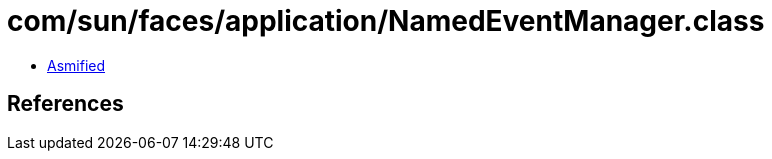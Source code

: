= com/sun/faces/application/NamedEventManager.class

 - link:NamedEventManager-asmified.java[Asmified]

== References

